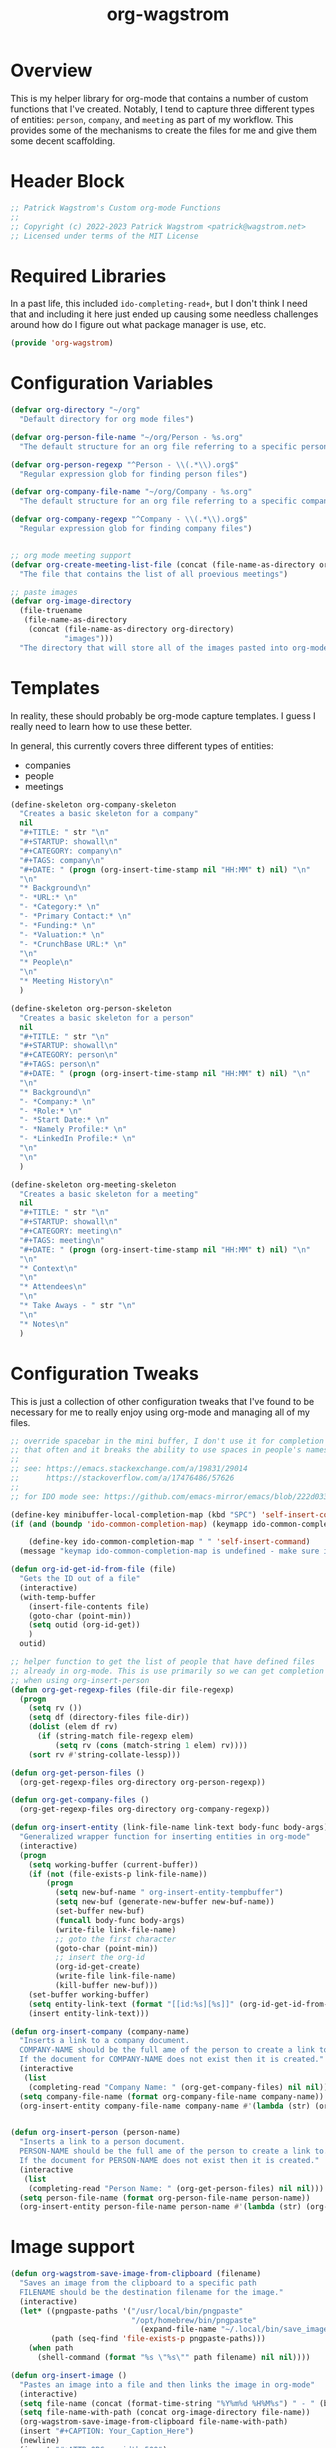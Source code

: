 :PROPERTIES:
:ID:       17884594-181A-42D8-AF4A-82F492638CBD
:END:
#+title: org-wagstrom
#+startup: showall
#+category: code

* Overview
This is my helper library for org-mode that contains a number of custom functions that I've created. Notably, I tend to capture three different types of entities: =person=, =company=, and =meeting= as part of my workflow. This provides some of the mechanisms to create the files for me and give them some decent scaffolding.

* Header Block
#+begin_src emacs-lisp
;; Patrick Wagstrom's Custom org-mode Functions
;;
;; Copyright (c) 2022-2023 Patrick Wagstrom <patrick@wagstrom.net>
;; Licensed under terms of the MIT License
#+end_src

* Required Libraries

In a past life, this included =ido-completing-read+=, but I don't think I need that and including it here just ended up causing some needless challenges around how do I figure out what package manager is use, etc.

#+begin_src emacs-lisp :results no
(provide 'org-wagstrom)
#+end_src

* Configuration Variables

#+begin_src emacs-lisp
(defvar org-directory "~/org"
  "Default directory for org mode files")

(defvar org-person-file-name "~/org/Person - %s.org"
  "The default structure for an org file referring to a specific person")

(defvar org-person-regexp "^Person - \\(.*\\).org$"
  "Regular expression glob for finding person files")

(defvar org-company-file-name "~/org/Company - %s.org"
  "The default structure for an org file referring to a specific company")

(defvar org-company-regexp "^Company - \\(.*\\).org$"
  "Regular expression glob for finding company files")


;; org mode meeting support
(defvar org-create-meeting-list-file (concat (file-name-as-directory org-directory) "meeting_notes.org")
  "The file that contains the list of all proevious meetings")

;; paste images
(defvar org-image-directory 
  (file-truename
   (file-name-as-directory
    (concat (file-name-as-directory org-directory)
            "images")))
  "The directory that will store all of the images pasted into org-mode notes")
#+end_src

* Templates
In reality, these should probably be org-mode capture templates. I guess I really need to learn how to use these better.

In general, this currently covers three different types of entities:
+ companies
+ people
+ meetings

#+begin_src emacs-lisp
(define-skeleton org-company-skeleton
  "Creates a basic skeleton for a company"
  nil
  "#+TITLE: " str "\n"
  "#+STARTUP: showall\n"
  "#+CATEGORY: company\n"
  "#+TAGS: company\n"
  "#+DATE: " (progn (org-insert-time-stamp nil "HH:MM" t) nil) "\n"
  "\n"
  "* Background\n"
  "- *URL:* \n"
  "- *Category:* \n"
  "- *Primary Contact:* \n"
  "- *Funding:* \n"
  "- *Valuation:* \n"
  "- *CrunchBase URL:* \n"
  "\n"
  "* People\n"
  "\n"
  "* Meeting History\n"
  )

(define-skeleton org-person-skeleton
  "Creates a basic skeleton for a person"
  nil
  "#+TITLE: " str "\n"
  "#+STARTUP: showall\n"
  "#+CATEGORY: person\n"
  "#+TAGS: person\n"
  "#+DATE: " (progn (org-insert-time-stamp nil "HH:MM" t) nil) "\n"
  "\n"
  "* Background\n"
  "- *Company:* \n"
  "- *Role:* \n"
  "- *Start Date:* \n"
  "- *Namely Profile:* \n"
  "- *LinkedIn Profile:* \n"
  "\n"
  "\n"
  )

(define-skeleton org-meeting-skeleton
  "Creates a basic skeleton for a meeting"
  nil
  "#+TITLE: " str "\n"
  "#+STARTUP: showall\n"
  "#+CATEGORY: meeting\n"
  "#+TAGS: meeting\n"
  "#+DATE: " (progn (org-insert-time-stamp nil "HH:MM" t) nil) "\n"
  "\n"
  "* Context\n"
  "\n"
  "* Attendees\n"
  "\n"
  "* Take Aways - " str "\n"
  "\n"
  "* Notes\n"
  )
#+end_src

* Configuration Tweaks

This is just a collection of other configuration tweaks that I've found to be necessary for me to really enjoy using org-mode and managing all of my files.

#+begin_src emacs-lisp :results silent
  ;; override spacebar in the mini buffer, I don't use it for completion
  ;; that often and it breaks the ability to use spaces in people's names.
  ;;
  ;; see: https://emacs.stackexchange.com/a/19831/29014
  ;;      https://stackoverflow.com/a/17476486/57626
  ;;
  ;; for IDO mode see: https://github.com/emacs-mirror/emacs/blob/222d033254e1c0c918f3dec523517f3192bc7086/lisp/ido.el#L211-L214

  (define-key minibuffer-local-completion-map (kbd "SPC") 'self-insert-command)
  (if (and (boundp 'ido-common-completion-map) (keymapp ido-common-completion-map))

      (define-key ido-common-completion-map " " 'self-insert-command)
    (message "keymap ido-common-completion-map is undefined - make sure ido-completing-read+ is installed"))
#+end_src

#+begin_src emacs-lisp
  (defun org-id-get-id-from-file (file)
    "Gets the ID out of a file"
    (interactive)
    (with-temp-buffer
      (insert-file-contents file)
      (goto-char (point-min))
      (setq outid (org-id-get))
      )
    outid)

  ;; helper function to get the list of people that have defined files
  ;; already in org-mode. This is use primarily so we can get completion
  ;; when using org-insert-person
  (defun org-get-regexp-files (file-dir file-regexp)
    (progn
      (setq rv ())
      (setq df (directory-files file-dir))
      (dolist (elem df rv)
        (if (string-match file-regexp elem)
            (setq rv (cons (match-string 1 elem) rv))))
      (sort rv #'string-collate-lessp)))

  (defun org-get-person-files ()
    (org-get-regexp-files org-directory org-person-regexp))

  (defun org-get-company-files ()
    (org-get-regexp-files org-directory org-company-regexp))

  (defun org-insert-entity (link-file-name link-text body-func body-args)
    "Generalized wrapper function for inserting entities in org-mode"
    (interactive)
    (progn
      (setq working-buffer (current-buffer))
      (if (not (file-exists-p link-file-name))
          (progn
            (setq new-buf-name " org-insert-entity-tempbuffer")
            (setq new-buf (generate-new-buffer new-buf-name))
            (set-buffer new-buf)
            (funcall body-func body-args)
            (write-file link-file-name)
            ;; goto the first character
            (goto-char (point-min))
            ;; insert the org-id
            (org-id-get-create)
            (write-file link-file-name)
            (kill-buffer new-buf)))
      (set-buffer working-buffer)
      (setq entity-link-text (format "[[id:%s][%s]]" (org-id-get-id-from-file link-file-name) link-text))
      (insert entity-link-text)))

  (defun org-insert-company (company-name)
    "Inserts a link to a company document.
    COMPANY-NAME should be the full ame of the person to create a link to.
    If the document for COMPANY-NAME does not exist then it is created."
    (interactive
     (list
      (completing-read "Company Name: " (org-get-company-files) nil nil)))
    (setq company-file-name (format org-company-file-name company-name))
    (org-insert-entity company-file-name company-name #'(lambda (str) (org-company-skeleton str)) company-name))


  (defun org-insert-person (person-name)
    "Inserts a link to a person document.
    PERSON-NAME should be the full ame of the person to create a link to.
    If the document for PERSON-NAME does not exist then it is created."
    (interactive
     (list
      (completing-read "Person Name: " (org-get-person-files) nil nil)))
    (setq person-file-name (format org-person-file-name person-name))
    (org-insert-entity person-file-name person-name #'(lambda (str) (org-person-skeleton str)) person-name))
#+end_src

* Image support

#+begin_src emacs-lisp
  (defun org-wagstrom-save-image-from-clipboard (filename)
    "Saves an image from the clipboard to a specific path
    FILENAME should be the destination filename for the image."
    (interactive)
    (let* ((pngpaste-paths '("/usr/local/bin/pngpaste" 
                             "/opt/homebrew/bin/pngpaste"                           "/usr/bin/pngpaste" 
                               (expand-file-name "~/.local/bin/save_image_from_clipboard")))
           (path (seq-find 'file-exists-p pngpaste-paths)))
      (when path
        (shell-command (format "%s \"%s\"" path filename) nil nil))))

  (defun org-insert-image ()
    "Pastes an image into a file and then links the image in org-mode"
    (interactive)
    (setq file-name (concat (format-time-string "%Y%m%d %H%M%s") " - " (buffer-name) ".png"))
    (setq file-name-with-path (concat org-image-directory file-name))
    (org-wagstrom-save-image-from-clipboard file-name-with-path)
    (insert "#+CAPTION: Your_Caption_Here")
    (newline)
    (insert "#+ATTR_ORG: :width 500") 
    (newline)
    (insert (concat "[[" file-name-with-path "]]"))
    (newline)
    )
#+end_src

#+RESULTS:
: org-insert-image

** TODO this should have a configurable width for the images
** TODO if the configurable width is set to =nil= it should use the actual width of the image

* Meeting support


#+begin_src emacs-lisp 
;; TODO this should check to see if the meeting already exists and, if so, just open it
(defun org-create-meeting (meeting-name)
  (interactive "sMeeting Name:")
  (setq meeting-name-with-date
	(concat (format-time-string "%Y%m%d")
		" - "
		meeting-name))
  (setq meeting-short-filename
	(replace-regexp-in-string
	 "/"
	 ""
	 (concat meeting-name-with-date
		".org")))
  (setq filename
	(concat
	 (file-name-as-directory org-directory)
	 meeting-short-filename))
  (setq meeting-link-text (format "\n* [[file:%s][%s]]" meeting-short-filename meeting-name-with-date))
  (message "Meeting name: %s" filename)

  (setq meeting-list-buffer (get-buffer (file-name-nondirectory org-create-meeting-list-file)))

  ;; add the entry to the index file
  (if (buffer-live-p meeting-list-buffer)
      (with-current-buffer meeting-list-buffer
	(progn (goto-char (point-max))
               (insert meeting-link-text)
               (save-buffer)
	       ))
    (write-region meeting-link-text nil org-create-meeting-list-file 'append)
    )

  (with-current-buffer (find-file filename)
    (org-meeting-skeleton meeting-name-with-date))
  )
#+end_src

* Automatically add headlines to all entires in a file

At one point in time, I wanted to make it so my org setup would automatically insert =id= values to every heading in the file. For some reason this seemed like a really good idea, but what I found is that it fundamentally breaks a lot of what makes =org-roam= really good, so now I don't do this anymore, but I leave it in here in case other people decide that they'll benefit from it.

#+begin_src emacs-lisp
;; see: https://stackoverflow.com/a/16247032/57626
(defun my/org-add-ids-to-headlines-in-file ()
  "Add ID properties to all headlines in the current file which
do not already have one."
  (interactive)
  ;; we need to save twice because otherwise we sometimes get "Non-existent agenda file" errors
  ;; we can't just check if the file exists, beacuse that will result in infinite recursion.
  ;; instead, we check to see if it's got an id already.
  (if (file-exists-p (buffer-file-name))
      (progn
	(save-excursion
	  (goto-char (point-min))
	  (org-id-get-create))

	(org-map-entries 'org-id-get-create))))
  ;; this blob saves the cursor, goes to the beginning, and creates an id for the org file if needed


;; disabled this function because it was causing my org-roam setup
;; to get really full of crap. That's way more than I needed. Rather,
;; I'll stick with adding headings when they're needed

;;(add-hook 'org-mode-hook
;;          (lambda ()
;;            (add-hook 'before-save-hook 'my/org-add-ids-to-headlines-in-file nil 'local)))
#+end_src
